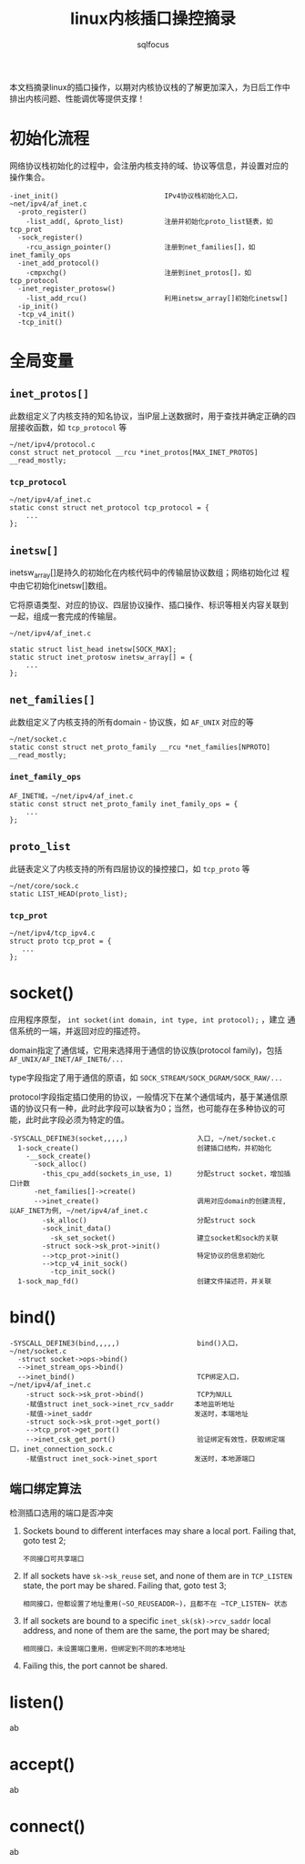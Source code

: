 #+TITLE: linux内核插口操控摘录
#+AUTHOR: sqlfocus


本文档摘录linux的插口操作，以期对内核协议栈的了解更加深入，为日后工作中
排出内核问题、性能调优等提供支撑！

* 初始化流程
网络协议栈初始化的过程中，会注册内核支持的域、协议等信息，并设置对应的
操作集合。
  #+BEGIN_EXAMPLE
  -inet_init()                          IPv4协议栈初始化入口，~net/ipv4/af_inet.c
    -proto_register()
      -list_add(, &proto_list)          注册并初始化proto_list链表，如tcp_prot
    -sock_register()
      -rcu_assign_pointer()             注册到net_families[]，如inet_family_ops
    -inet_add_protocol()
      -cmpxchg()                        注册到inet_protos[]，如tcp_protocol
    -inet_register_protosw()
      -list_add_rcu()                   利用inetsw_array[]初始化inetsw[]
    -ip_init()
    -tcp_v4_init()
    -tcp_init()
  #+END_EXAMPLE

* 全局变量
** ~inet_protos[]~
此数组定义了内核支持的知名协议，当IP层上送数据时，用于查找并确定正确的四
层接收函数，如 =tcp_protocol= 等
  #+BEGIN_EXAMPLE
  ~/net/ipv4/protocol.c
  const struct net_protocol __rcu *inet_protos[MAX_INET_PROTOS] __read_mostly;
  #+END_EXAMPLE

*** ~tcp_protocol~
  #+BEGIN_EXAMPLE
  ~/net/ipv4/af_inet.c
  static const struct net_protocol tcp_protocol = {
      ...
  };
  #+END_EXAMPLE
    
** ~inetsw[]~
inetsw_array[]是持久的初始化在内核代码中的传输层协议数组；网络初始化过
程中由它初始化inetsw[]数组。

它将原语类型、对应的协议、四层协议操作、插口操作、标识等相关内容关联到
一起，组成一套完成的传输层。
  #+BEGIN_EXAMPLE
  ~/net/ipv4/af_inet.c

  static struct list_head inetsw[SOCK_MAX];
  static struct inet_protosw inetsw_array[] = {
      ...
  };
  #+END_EXAMPLE

** ~net_families[]~
此数组定义了内核支持的所有domain - 协议族，如 =AF_UNIX= 对应的等
  #+BEGIN_EXAMPLE
  ~/net/socket.c
  static const struct net_proto_family __rcu *net_families[NPROTO] __read_mostly;
  #+END_EXAMPLE

*** ~inet_family_ops~
  #+BEGIN_EXAMPLE
  AF_INET域，~/net/ipv4/af_inet.c
  static const struct net_proto_family inet_family_ops = {
      ...
  };
  #+END_EXAMPLE

** ~proto_list~
此链表定义了内核支持的所有四层协议的操控接口，如 =tcp_proto= 等
  #+BEGIN_EXAMPLE
  ~/net/core/sock.c
  static LIST_HEAD(proto_list);
  #+END_EXAMPLE

*** ~tcp_prot~
  #+BEGIN_EXAMPLE
  ~/net/ipv4/tcp_ipv4.c
  struct proto tcp_prot = {
     ...
  };
  #+END_EXAMPLE

* socket()
应用程序原型， =int socket(int domain, int type, int protocol);= ，建立
通信系统的一端，并返回对应的描述符。

domain指定了通信域，它用来选择用于通信的协议族(protocol family)，包括
=AF_UNIX/AF_INET/AF_INET6/...= 

type字段指定了用于通信的原语，如 =SOCK_STREAM/SOCK_DGRAM/SOCK_RAW/...=

protocol字段指定插口使用的协议，一般情况下在某个通信域内，基于某通信原
语的协议只有一种，此时此字段可以缺省为0；当然，也可能存在多种协议的可
能，此时此字段必须为特定的值。
  #+BEGIN_EXAMPLE
  -SYSCALL_DEFINE3(socket,,,,,)                 入口, ~/net/socket.c
    1-sock_create()                             创建插口结构，并初始化
      -__sock_create()
        -sock_alloc()
          -this_cpu_add(sockets_in_use, 1)      分配struct socket，增加插口计数
        -net_families[]->create()
        -->inet_create()                        调用对应domain的创建流程, 以AF_INET为例, ~/net/ipv4/af_inet.c
          -sk_alloc()                           分配struct sock
          -sock_init_data()
            -sk_set_socket()                    建立socket和sock的关联
          -struct sock->sk_prot->init()
          -->tcp_prot->init()                   特定协议的信息初始化
          -->tcp_v4_init_sock()
            -tcp_init_sock()
    1-sock_map_fd()                             创建文件描述符，并关联
  #+END_EXAMPLE

* bind()
  #+BEGIN_EXAMPLE
  -SYSCALL_DEFINE3(bind,,,,,)                   bind()入口，~/net/socket.c
    -struct socket->ops->bind()
    -->inet_stream_ops->bind()
    -->inet_bind()                              TCP绑定入口，~/net/ipv4/af_inet.c
      -struct sock->sk_prot->bind()             TCP为NULL
      -赋值struct inet_sock->inet_rcv_saddr     本地监听地址
      -赋值->inet_saddr                         发送时，本端地址
      -struct sock->sk_prot->get_port()
      -->tcp_prot->get_port()
      -->inet_csk_get_port()                    验证绑定有效性，获取绑定端口，inet_connection_sock.c
      -赋值struct inet_sock->inet_sport         发送时，本地源端口
  #+END_EXAMPLE

** 端口绑定算法
检测插口选用的端口是否冲突 
 1. Sockets bound to different interfaces may share a local port.
    Failing that, goto test 2;
      : 不同接口可共享端口
 2. If all sockets have ~sk->sk_reuse~ set, and none of them are in
    ~TCP_LISTEN~ state, the port may be shared.
    Failing that, goto test 3;
      : 相同接口，但都设置了地址重用(~SO_REUSEADDR~)，且都不在 ~TCP_LISTEN~ 状态
 3. If all sockets are bound to a specific ~inet_sk(sk)->rcv_saddr~ local
    address, and none of them are the same, the port may be
    shared;
      : 相同接口，未设置端口重用，但绑定到不同的本地地址
 4. Failing this, the port cannot be shared.
 
* listen()
ab

* accept()
ab

* connect()
ab













